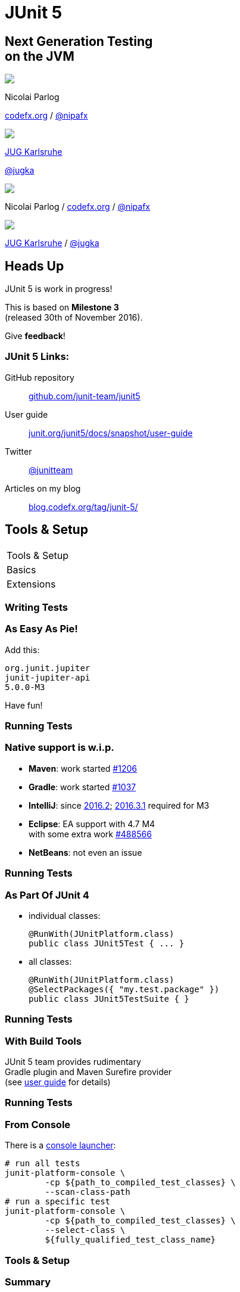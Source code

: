 = JUnit 5
:backend: revealjs
:revealjs_center: true
:revealjs_theme: nipa-night
:revealjs_controls: false
:revealjs_history: true
:revealjs_progress: false
:revealjs_transition: slide
:revealjs_backgroundTransition: fade
:revealjs_parallaxBackgroundImage: images/soap-bubbles.jpg
:revealjs_parallaxBackgroundSize: 4096px 2731px

++++
<h2>Next Generation Testing<br>on the JVM</h2>
<div class="event">
	<div class="participant">
		<img src="images/logo-nipa-face.png" class="logo">
		<div class="name">
			<p>Nicolai Parlog</p>
			<p><a href="http://codefx.org">codefx.org</a>
				/ <a href="https://twitter.com/nipafx" title="Nicolai on Twitter">@nipafx</a></p>
		</div>
	</div>
	<div class="participant">
		<img src="images/logo-jug-ka.png" class="logo">
		<div class="name">
			<p><a href="http://jug-karlsruhe.de/">JUG Karlsruhe</a></p>
			<p><a href="https://twitter.com/jugka">@jugka</a></p>
		</div>
	</div>
</div>
++++

++++
<link rel="stylesheet" href="highlight.js/9.2.0.monokai-sublime.css">
<script src="highlight.js/9.2.0.min.js"></script>
<script>
	hljs.initHighlightingOnLoad();
	hljs.configure({tabReplace: '    '})
</script>
++++

// Just adding a footer does not work because reveal.js puts it into the slides
// and we couldn't get it out via CSS. So we move it via JavaScript.
++++
<footer>
	<div class="participant">
		<img src="images/logo-nipa-face.png" class="logo">
		<div class="name"><p>
			Nicolai Parlog
			/ <a href="http://codefx.org">codefx.org</a>
			/ <a href="https://twitter.com/nipafx" title="Nicolai on Twitter">@nipafx</a>
		</p></div>
	</div>
	<div class="participant">
		<img src="images/logo-jug-ka.png" class="logo">
		<div class="name">
			<p><a href="http://jug-karlsruhe.de/">JUG Karlsruhe</a> / <a href="https://twitter.com/jugka">@jugka</a></p>
		</div>
	</div>
</footer>
<script>
	document.addEventListener('DOMContentLoaded', function () {
		document.body.appendChild(document.querySelector('footer'));
	})
</script>
++++



// ############### //
// H E A D S   U P //
// ############### //


== Heads Up

JUnit 5 is work in progress!

This is based on *Milestone 3* +
(released 30th of November 2016).

Give *feedback*!


=== JUnit 5 Links:

GitHub repository::
	https://github.com/junit-team/junit5[github.com/junit-team/junit5]
User guide::
	http://junit.org/junit5/docs/snapshot/user-guide[junit.org/junit5/docs/snapshot/user-guide]
Twitter::
	https://twitter.com/junitteam[@junitteam]
Articles on my blog::
	http://blog.codefx.org/tag/junit-5/[blog.codefx.org/tag/junit-5/]




// ######################### //
// T O O L S   &   S E T U P //
// ######################### //


[data-state="no-title"]
== Tools & Setup

++++
<table class="toc">
	<tr class="toc-current"><td>Tools &amp; Setup</td></tr>
	<tr><td>Basics</td></tr>
	<tr><td>Extensions</td></tr>
</table>
++++


=== Writing Tests

++++
<h3>As Easy As Pie!</h3>
++++


Add this:

```shell
org.junit.jupiter
junit-jupiter-api
5.0.0-M3
```

Have fun!


=== Running Tests

++++
<h3>Native support is w.i.p.</h3>
++++

* *Maven*: work started https://issues.apache.org/jira/browse/SUREFIRE-1206[#1206]
// (https://github.com/junit-team/junit5/issues/31[#31], https://issues.apache.org/jira/browse/SUREFIRE-1206[#1206], http://markmail.org/message/nx6qzkarj7r6eyf5#query:+page:1+mid:nx6qzkarj7r6eyf5+state:results[mails])
* *Gradle*: work started https://github.com/gradle/gradle/issues/1037[#1037]
* *IntelliJ*: since https://blog.jetbrains.com/idea/2016/08/using-junit-5-in-intellij-idea/[2016.2]; https://blog.jetbrains.com/idea/2016/12/intellij-idea-2016-3-1-rc-updates-junit-5-support-to-m3/[2016.3.1] required for M3
* *Eclipse*: EA support with 4.7 M4 +
with some extra work https://bugs.eclipse.org/bugs/show_bug.cgi?id=488566[#488566]
// search for all issues with "JUnit" in them:
// https://netbeans.org/bugzilla/buglist.cgi?bug_status=NEW&bug_status=STARTED&bug_status=REOPENED&query_format=advanced&short_desc=junit&short_desc_type=allwordssubstr&x=0&y=0
* *NetBeans*: not even an issue


=== Running Tests

++++
<h3>As Part Of JUnit 4</h3>
++++

* individual classes:
+
```java
@RunWith(JUnitPlatform.class)
public class JUnit5Test { ... }
```
* all classes:
+
```java
@RunWith(JUnitPlatform.class)
@SelectPackages({ "my.test.package" })
public class JUnit5TestSuite { }
```


=== Running Tests

++++
<h3>With Build Tools</h3>
++++

JUnit 5 team provides rudimentary +
Gradle plugin and Maven Surefire provider +
(see http://junit.org/junit5/docs/snapshot/user-guide/#build-support[user guide] for details)


=== Running Tests

++++
<h3>From Console</h3>
++++

There is a http://junit.org/junit5/docs/snapshot/user-guide/#running-tests-console-launcher[console launcher]:

```bash
# run all tests
junit-platform-console \
	-cp ${path_to_compiled_test_classes} \
	--scan-class-path
# run a specific test
junit-platform-console \
	-cp ${path_to_compiled_test_classes} \
	--select-class \
	${fully_qualified_test_class_name}
```


=== Tools & Setup

++++
<h3>Summary</h3>
++++

* you can start writing tests right away
* only IntelliJ has native support
* running with JUnit 4 is a good compromise

(Read about http://blog.codefx.org/libraries/junit-5-setup/[the setup details].)



// ########### //
// B A S I C S //
// ########### //


[data-state="no-title"]
== Basics

++++
<table class="toc">
	<tr><td>Tools &amp; Setup</td></tr>
	<tr class="toc-current"><td>Basics</td></tr>
	<tr><td>Extensions</td></tr>
</table>
++++


=== What's New?

```java
class JUnit5Test {

	@Test
	void someTest() {
		assertTrue(true);
	}

}
```

++++
<p class="fragment current-visible">⇝ Package visibility suffices!</p>
++++


=== What's New?

```java
@BeforeAll
static void beforeAll() { ... }

@BeforeEach
void beforeEach() { ... }

@AfterEach
void afterEach() { ... }

@AfterAll
static void afterAll() { ... }
```

++++
<p class="fragment current-visible">⇝ Lifecycle annotations have new names.</p>
++++


=== What's New?

```java
@Test
@Disabled("Y U No Pass?!")
void failingTest() {
	assertTrue(false);
}
```

++++
<p class="fragment current-visible">⇝ <code>@Ignored</code> is now <code>@Disabled</code>.</p>
++++


=== What's New?

```java
@Test
@DisabledOnFriday
void failingTest() {
	assertTrue(false);
}
```

++++
<p class="fragment" data-fragment-index="0,1">⇝ Convenient Extensibility.</p>
<p class="fragment" data-fragment-index="1">But how?</p>
++++


=== What's New?

```java
@Test
void someTest() {
	...
	assertEquals(
		expected,
		actual,
		"Should be equal.");
}
```

++++
<p class="fragment current-visible">⇝ Failure message comes last.</p>
++++


=== What's New?

```java
@Test
void someTest() {
	...
	assertEquals(
		expected,
		actual,
		() -> "Should " + "be " + "equal.");
}
```

++++
<p class="fragment current-visible">⇝ Failure message can be created lazily.</p>
++++


=== What's New?

```java
@Test
void assertAllProperties() {
	Address ad = new Address(
	  "City", "Street", "42");

	assertAll("address",
	  () -> assertEquals("C", ad.city),
	  () -> assertEquals("Str", ad.street),
	  () -> assertEquals("63", ad.number)
	);
}
```

++++
<p class="fragment current-visible">⇝ <code>assertAll</code> gathers results from multiple assertions</p>
++++


=== What's New?

Output if `assertAll` fails:

```shell
org.opentest4j.MultipleFailuresError:
	address (3 failures)
	expected: <C> but was: <City>
	expected: <Str> but was: <Street>
	expected: <63> but was: <42>
```


=== What's New?

```java
void methodUnderTest() {
	throw new IllegalStateException();
}

@Test
void assertExceptions() {
	Exception ex = assertThrows(
		Exception.class,
		this::methodUnderTest);
	assertEquals("Msg", ex.getMessage());
}
```

++++
<p class="fragment current-visible">⇝ <code>assertThrows</code> to assert<br>
	exception type and other properties</p>
++++


=== What's New?

```java
class CountTest {
	// lifecycle and tests
	@Nested
	class CountGreaterZero {
		// lifecycle and tests
		@Nested
		class CountMuchGreaterZero {
			// lifecycle and tests
		}
	}
}
```

++++
<p class="fragment current-visible">⇝ <code>@Nested</code> to organize tests in inner classes</p>
++++


=== What's New?

```java
@DisplayName("A count")
class CountTest {
	@Nested
	@DisplayName("when greater zero")
	class CountGreaterZero {
		@Test
		@DisplayName("is positive")
		void isPositive() { ... }
	}
}
```

++++
<p class="fragment current-visible">⇝ <code>@DisplayName</code> to show a nice name</p>
++++


=== What's new?

The effects of `@Nested` and `@DisplayName`:

image::images/testing-a-stack.png[Nested and DisplayName, 900]


=== What's new?

```java
@Test
void someTest(MyServer server) {
	// do something with `server`
}
```

++++
<div class="fragment current-visible">
	<p>⇝ Test has parameters!</p>
	<p>But where do they come from?</p>
</div>
++++


=== What's New?

++++
<h3>Summary</h3>
++++

* lifecycle works much like before
* many details were improved
* `@Nested` and `@DisplayName` +
make a nice couple
* parameter injection
* no lambdas (so far)



// ################### //
// E X T E N S I O N S //
// ################### //


[data-state="no-title"]
== Extensions

++++
<table class="toc">
	<tr><td>Tools &amp; Setup</td></tr>
	<tr><td>Basics</td></tr>
	<tr class="toc-current"><td>Extensions</td></tr>
</table>
++++


=== Extensions in JUnit 4

++++
<h3>Runners</h3>
++++

Manage a test's full lifecycle.

```java
@RunWith(MockitoJUnitRunner.class)
public class MyTest { ... }
```

* very flexible
* heavyweight
* exclusive


=== Extensions in JUnit 4

++++
<h3>Rules</h3>
++++

Execute code before and after statements.

```java
public class MyTest {
	@Rule
	public MockitoRule rule =
		MockitoJUnit.rule();
}
```

* added in 4.7
* lightweight
* limited to before/after behavior


=== Extensions in JUnit 4

Extension model is not optimal:

* two competing mechanisms
** each with limitations
** but with considerable overlap
* composition can cause problems


=== Approach in JUnit 5

From JUnit 5's
https://github.com/junit-team/junit5/wiki/Core-Principles[Core Principles]:

> Prefer extension points over features

Quite literally, +
JUnit 5 has _Extension Points_


=== Extension Points

* Test Instance Post Processor
* BeforeAll Callback
* Test and Container Execution Condition
* BeforeEach Callback
* Parameter Resolution
* Before Test Execution
* After Test Execution
* Exception Handling
* AfterEach Callback
* AfterAll Callback


=== Implementing Extensions

* one interface for each extension point
* method arguments capture context

```java
public interface BeforeEachCallback
		extends Extension {

	void beforeEach(
		TestExtensionContext context);
}
```

* an extension can use multiple points +
to implement its feature


=== Benchmark Extension

We want to benchmark our tests!

* for each test method
* write the elapsed time to console

How?

* before test execution: store test launch time
* after test execution: print elapsed time


=== Benchmark Extension

```java
public class BenchmarkExtension implements
		BeforeTestExecutionCallback,
		AfterTestExecutionCallback {

	private long launchTime;

	// ...
}
```


=== Benchmark Extension

```java
@Override
public void beforeTestExecution(
		TestExtensionContext context) {
	launchTime = currentTimeMillis();
}

@Override
public void afterTestExecution(
		TestExtensionContext context) {
	printf("Test '%s' took %d ms.%n",
		context.getDisplayName(),
		currentTimeMillis() - launchTime);
}
```


=== Other Examples

Remember This?

```java
@Test
@DisabledOnFriday
void failingTest() {
	assertTrue(false);
}
```

Let's see how it works!


=== Disabled Extension

```java
public class DisabledOnFridayCondition
		implements TestExecutionCondition {
	@Override
	public ConditionEval.Result evaluate(
			TestExtensionCtx. context) {
		if (isFriday())
			return disabled("Weekend!");
		else
			return enabled("Fix it!");
	}
}
```


=== Other Examples

What about parameter injection?

```java
@Test
void someTest(MyServer server) {
	// do something with `server`
}
```


=== Parameter Injection

```java
public class MyServerParameterResolver
		implements ParameterResolver {
	@Override
	public boolean supports(
			ParameterContext p, ...) {
		return MyServer.class
			== p.getParameter().getType();
	}
	@Override
	public Object resolve( ... ) {
		return new MyServer();
	}
}
```


=== Extension Context

Quick look at `ExtensionContext`:

```java
// every node has its own context
Optional<ExtensionContext> getParent();

// some node-related info
String getUniqueId();
String getDisplayName();
Set<String> getTags();

// don't use System.out !
void publishReportEntry(
	Map<String, String> map);
```


=== Extension Context

Quick look at `ExtensionContext`:

```java
// to reflect over the test class/method
Optional<AnnotatedElement> getElement();
Optional<Class<?>> getTestClass();
Optional<Method> getTestMethod();

// use the store to safe extension state
// (extensions should be stateless;
//  did I mention that?)
Store getStore();
Store getStore(Namespace namespace);
```


=== Stateless Extensions

JUnit makes no promises regarding +
extension instance lifecycle!

*⇝ Extensions must be stateless!*

Use the `Store`, Luke!

* namespaced
* hierarchical
* key-value


=== Extension Store

+++<h3>Namespaced</h3>+++

Store is accessed via `ExtensionContext` +
given a `Namespace`

```java
// forwards with a default namespace
Store getStore();
Store getStore(Namespace namespace);
```

* keeps extensions from stepping +
on each other's toes
* could allow deliberate communication!


=== Extension Store

+++<h3>Hierarchical</h3>+++

Reads from the store forward to other stores:

* method store ⇝ class store
* nested class store ⇝ surrounding class store

Writes always go to the called store.


=== Extension Store

+++<h3>Key-Value</h3>+++

The store is essentially a map:

```java
Object getObject(Object key);
Object getOrComputeIfAbsent(
		K key, Function creator);

void put(Object key, Object value)

Object remove(Object key)
```

Overloads with type tokens exist.


=== Stateless Benchmark

```java
void storeNowAsLaunchTime(
		ExtensionContext context) {
	long now = currentTimeMillis();
	context.getStore(NAMESPACE)
			.put(KEY, now);
}

long loadLaunchTime(
		ExtensionContext context) {
	return context.getStore(NAMESPACE)
			.get(KEY, long.class);
}
```

=== Applying Extensions

How do we apply extensions?

```java
@ExtendWith(DisabledOnFridayCondition.class)
class JUnit5Test {
	...
}
```

That's technical and verbose... :(


=== Applying Extensions

https://en.wikibooks.org/wiki/Java_Programming/Annotations/Meta-Annotations[Meta-annotations] to the rescue!

* JUnit 5's annotations are meta-annotations
* JUnit 5 checks recursively for annotations

⇝ We can create our own annotations!


=== Creating Annotations

```java
@ExtendWith(DisabledOnFridayCondition.class)
public @interface DisabledOnFriday { }

@Test
@Tag("integration")
@ExtendWith(BenchmarkExtension.class)
@ExtendWith(MyServerParameterResolver.class)
public @interface IntegrationTest { }

@IntegrationTest
@DisabledOnFriday
void testLogin(MyServer server) { ... }
```


=== Extensions

++++
<h3>Summary</h3>
++++

* flexibility because of many extension points
* powerful due to extension context
* need to be stateless!
* extensions compose well
* customizable due to meta-annotations

// (We left out http://blog.codefx.org/design/architecture/junit-5-extension-model/[some details].)



// ################### //
// Q U E S T I O N S ? //
// ################### //


[data-background="images/question-mark.jpg"]
== Questions?

+++<h3>Find Me</h3>+++

http://codefx.org[codefx.org] / https://twitter.com/nipafx[@nipafx] / https://google.com/+NicolaiParlog[+NicolaiParlog]

+++<h3>Me</h3>+++

you can http://blog.codefx.org/hire-nicolai-parlog/[hire me]

since 2016: editor of https://sitepoint.com/java[sitepoint.com/java]

2014-2016: Java developer at http://www.disy.net/en/welcome.html[Disy]

2011-2014: Java developer at http://www.isi.fraunhofer.de/isi-en/index.php[Fraunhofer ISI]

until 2010: CS and Math at http://www.tu-dortmund.de[TU Dortmund]


== Image Credits

* bubbles:
https://www.flickr.com/photos/elwillo/[Keith Williamson]
(https://creativecommons.org/licenses/by/2.0/[CC-BY 2.0])
* architecture diagrams: +
http://blog.codefx.org/about-nicolai-parlog/[Nicolai Parlog]
(https://creativecommons.org/licenses/by-nc/4.0/[CC-BY-NC 4.0])
* question-mark:
http://milosevicmilos.com/[Milos Milosevic]
(https://creativecommons.org/licenses/by/2.0/[CC-BY 2.0])
